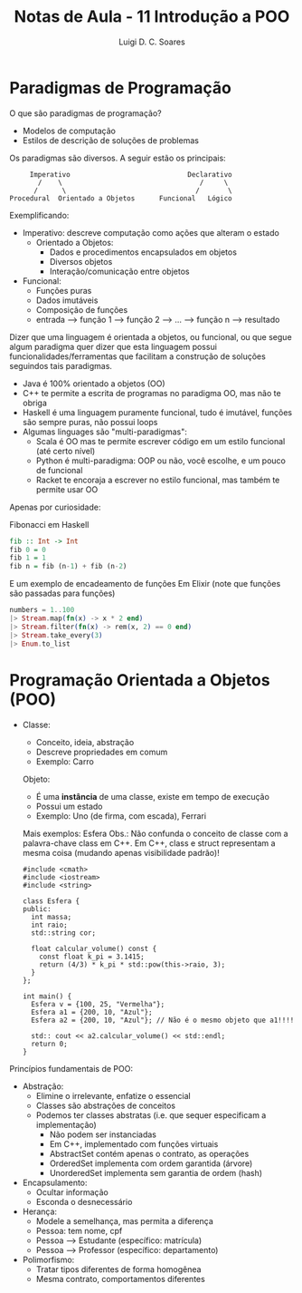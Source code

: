 #+title: Notas de Aula - 11 Introdução a POO
#+author: Luigi D. C. Soares
#+startup: entitiespretty
#+options: toc:nil  num:nil
* Paradigmas de Programação

O que são paradigmas de programação?
- Modelos de computação
- Estilos de descrição de soluções de problemas

Os paradigmas são diversos. A seguir estão os principais:

#+begin_example
       Imperativo                             Declarativo
         /    \                                  /     \
        /      \                                /       \
  Procedural  Orientado a Objetos      Funcional   Lógico
#+end_example

Exemplificando:
- Imperativo: descreve computação como ações que alteram o estado
  - Orientado a Objetos:
    - Dados e procedimentos encapsulados em objetos
    - Diversos objetos
    - Interação/comunicação entre objetos
- Funcional:
  - Funções puras
  - Dados imutáveis
  - Composição de funções
  - entrada --> função 1 --> função 2 --> ... --> função n --> resultado

Dizer que uma linguagem é orientada a objetos, ou funcional, ou que segue algum paradigma quer dizer que esta linguagem possui funcionalidades/ferramentas que facilitam a construção de soluções seguindos tais paradigmas.

- Java é 100% orientado a objetos (OO)
- C++ te permite a escrita de programas no paradigma OO, mas não te obriga
- Haskell é uma linguagem puramente funcional, tudo é imutável, funções são sempre puras, não possui loops
- Algumas linguages são "multi-paradigmas":
  - Scala é OO mas te permite escrever código em um estilo funcional (até certo nível)
  - Python é multi-paradigma: OOP ou não, você escolhe, e um pouco de funcional
  - Racket te encoraja a escrever no estilo funcional, mas também te permite usar OO

Apenas por curiosidade:

Fibonacci em Haskell

#+begin_src haskell
fib :: Int -> Int
fib 0 = 0
fib 1 = 1
fib n = fib (n-1) + fib (n-2)
#+end_src

E um exemplo de encadeamento de funções Em Elixir (note que funções são passadas para funções)

#+begin_src elixir
numbers = 1..100
|> Stream.map(fn(x) -> x * 2 end)
|> Stream.filter(fn(x) -> rem(x, 2) == 0 end)
|> Stream.take_every(3)
|> Enum.to_list
#+end_src

* Programação Orientada a Objetos (POO)

- Classe:
  - Conceito, ideia, abstração
  - Descreve propriedades em comum
  - Exemplo: Carro
 Objeto:
  - É uma *instância* de uma classe, existe em tempo de execução
  - Possui um estado
  - Exemplo: Uno (de firma, com escada), Ferrari

 Mais exemplos: Esfera
 Obs.: Não confunda o conceito de classe com a palavra-chave class em C++. Em C++, class e struct representam a mesma coisa (mudando apenas visibilidade padrão)!

 #+begin_src C++ :flags -std=c++17
 #include <cmath>
 #include <iostream>
 #include <string>

 class Esfera {
 public:
   int massa;
   int raio;
   std::string cor;

   float calcular_volume() const {
     const float k_pi = 3.1415;
     return (4/3) * k_pi * std::pow(this->raio, 3);
   }
 };

 int main() {
   Esfera v = {100, 25, "Vermelha"};
   Esfera a1 = {200, 10, "Azul"};
   Esfera a2 = {200, 10, "Azul"}; // Não é o mesmo objeto que a1!!!!

   std:: cout << a2.calcular_volume() << std::endl;
   return 0;
 }
 #+end_src

 #+RESULTS:
 : 3141.5

Princípios fundamentais de POO:
- Abstração:
  - Elimine o irrelevante, enfatize o essencial
  - Classes são abstrações de conceitos
  - Podemos ter classes abstratas (i.e. que sequer especificam a implementação)
    - Não podem ser instanciadas
    - Em C++, implementado com funções virtuais
    - AbstractSet contém apenas o contrato, as operações
    - OrderedSet implementa com ordem garantida (árvore)
    - UnorderedSet implementa sem garantia de ordem (hash)
    
- Encapsulamento:
  - Ocultar informação
  - Esconda o desnecessário
  
- Herança:
  - Modele a semelhança, mas permita a diferença
  - Pessoa: tem nome, cpf
  - Pessoa --> Estudante (específico: matrícula)
  - Pessoa --> Professor (específico: departamento)
    
- Polimorfismo:
  - Tratar tipos diferentes de forma homogênea
  - Mesma contrato, comportamentos diferentes
